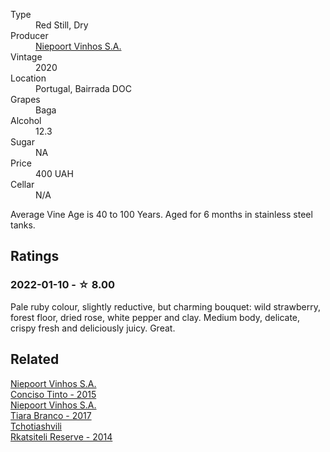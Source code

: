 #+attr_html: :class wine-main-image
[[file:/images/unknown-wine.webp]]

- Type :: Red Still, Dry
- Producer :: [[barberry:/producers/1405b4d4-44cc-4685-a471-94fd20d248e8][Niepoort Vinhos S.A.]]
- Vintage :: 2020
- Location :: Portugal, Bairrada DOC
- Grapes :: Baga
- Alcohol :: 12.3
- Sugar :: NA
- Price :: 400 UAH
- Cellar :: N/A

Average Vine Age is 40 to 100 Years. Aged for 6 months in stainless steel tanks.

** Ratings

*** 2022-01-10 - ☆ 8.00

Pale ruby colour, slightly reductive, but charming bouquet: wild strawberry, forest floor, dried rose, white pepper and clay. Medium body, delicate, crispy fresh and deliciously juicy. Great.

** Related

#+begin_export html
<div class="flex-container">
  <a class="flex-item flex-item-left" href="/wines/e1bc4959-83cb-4d69-87ee-432e65600d41.html">
    <img class="flex-bottle" src="/images/unknown-wine.webp"></img>
    <section class="h">Niepoort Vinhos S.A.</section>
    <section class="h text-bolder">Conciso Tinto - 2015</section>
  </a>

  <a class="flex-item flex-item-right" href="/wines/fbd206d0-43dc-4c8f-8102-1db37590536c.html">
    <img class="flex-bottle" src="/images/fb/d206d0-43dc-4c8f-8102-1db37590536c/2023-01-15-13-01-14-8C6BBBF7-F8B2-4E98-8D92-021F7A66DFAD-1-105-c@512.webp"></img>
    <section class="h">Niepoort Vinhos S.A.</section>
    <section class="h text-bolder">Tiara Branco - 2017</section>
  </a>

  <a class="flex-item flex-item-left" href="/wines/5b395bd8-c090-4bde-83b9-df409520dd90.html">
    <img class="flex-bottle" src="/images/5b/395bd8-c090-4bde-83b9-df409520dd90/2021-12-27-18-20-41-F222AA12-E679-425C-9E63-BCC17A3C9156-1-105-c@512.webp"></img>
    <section class="h">Tchotiashvili</section>
    <section class="h text-bolder">Rkatsiteli Reserve - 2014</section>
  </a>

</div>
#+end_export
